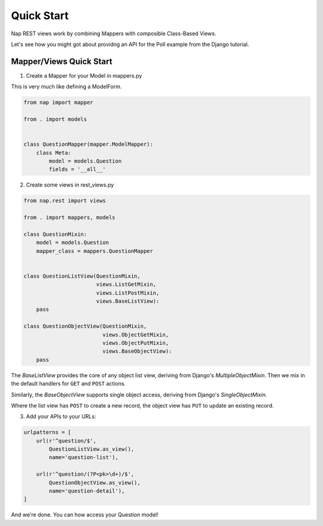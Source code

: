Quick Start
===========

Nap REST views work by combining Mappers with composible Class-Based Views.

Let's see how you might got about providng an API for the Poll example from the
Django tutorial.

Mapper/Views Quick Start
------------------------

1. Create a Mapper for your Model in mappers.py

This is very much like defining a ModelForm.

.. code-block:: python

    from nap import mapper

    from . import models


    class QuestionMapper(mapper.ModelMapper):
        class Meta:
            model = models.Question
            fields = '__all__'

2. Create some views in rest_views.py

.. code-block:: python

    from nap.rest import views

    from . import mappers, models

    class QuestionMixin:
        model = models.Question
        mapper_class = mappers.QuestionMapper


    class QuestionListView(QuestionMixin,
                           views.ListGetMixin,
                           views.ListPostMixin,
                           views.BaseListView):
        pass

    class QuestionObjectView(QuestionMixin,
                             views.ObjectGetMixin,
                             views.ObjectPutMixin,
                             views.BaseObjectView):
        pass

The `BaseListView` provides the core of any object list view, deriving from
Django's `MultipleObjectMixin`.  Then we mix in the default handlers for
``GET`` and ``POST`` actions.

Similarly, the `BaseObjectView` supports single object access, deriving from
Django's `SingleObjectMixin`.

Where the list view has ``POST`` to create a new record, the object view has
``PUT`` to update an existing record.

3. Add your APIs to your URLs:

.. code-block:: python

    urlpatterns = [
        url(r'^question/$',
            QuestionListView.as_view(),
            name='question-list'),

        url(r'^question/(?P<pk>\d+)/$',
            QuestionObjectView.as_view(),
            name='question-detail'),
    ]

And we're done.  You can how access your Question model!
